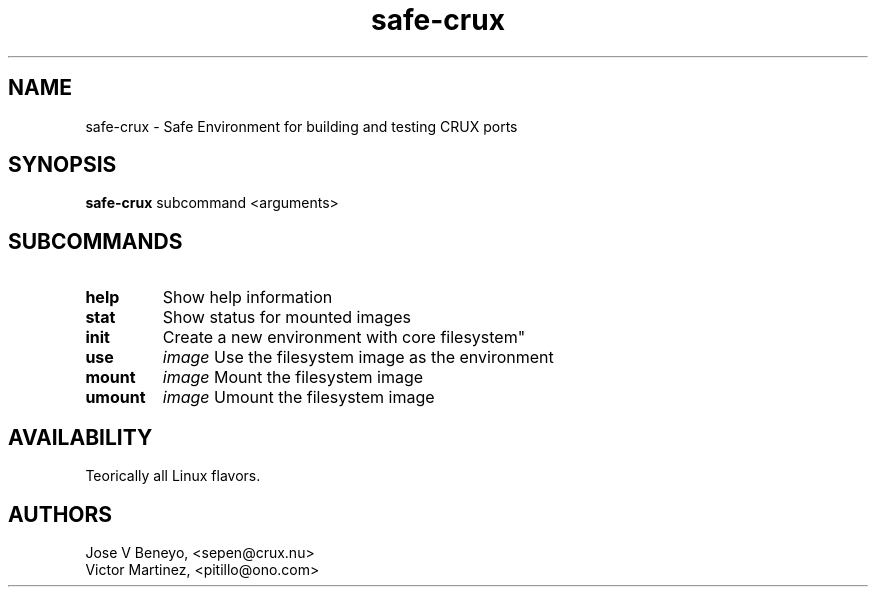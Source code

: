.TH safe-crux 1 LOCAL

.SH NAME

safe-crux - Safe Environment for building and testing CRUX ports

.SH SYNOPSIS

.B safe-crux
.RB subcommand
.RB <arguments>

.SH SUBCOMMANDS

.TP 13
.B help
Show help information
.TP 13
.B stat
Show status for mounted images
.TP 13
.B init
Create a new environment with core filesystem"
.TP 7
.B use
.IR image
Use the filesystem image as the environment
.TP 7
.B mount
.IR image
Mount the filesystem image
.TP 7
.B umount
.IR image
Umount the filesystem image

.SH AVAILABILITY

Teorically all Linux flavors.

.SH AUTHORS

Jose V Beneyo, <sepen@crux.nu> 
.br
Victor Martinez, <pitillo@ono.com>
